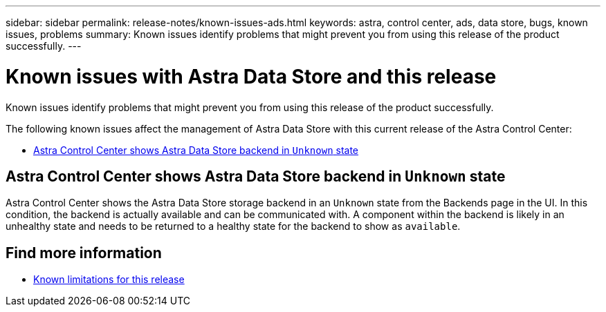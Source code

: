 ---
sidebar: sidebar
permalink: release-notes/known-issues-ads.html
keywords: astra, control center, ads, data store, bugs, known issues, problems
summary: Known issues identify problems that might prevent you from using this release of the product successfully.
---

= Known issues with Astra Data Store and this release
:hardbreaks:
:icons: font
:imagesdir: ../media/release-notes/

Known issues identify problems that might prevent you from using this release of the product successfully.

The following known issues affect the management of Astra Data Store with this current release of the Astra Control Center:

* <<Astra Control Center shows Astra Data Store backend in `Unknown` state>>

== Astra Control Center shows Astra Data Store backend in `Unknown` state
//DOC-3916/ASTRACTL-13196/ASTRACTL-13134
Astra Control Center shows the Astra Data Store storage backend in an `Unknown` state from the Backends page in the UI. In this condition, the backend is actually available and can be communicated with. A component within the backend is likely in an unhealthy state and needs to be returned to a healthy state for the backend to show as `available`.

== Find more information
//Add ADS links
* link:../release-notes/known-limitations.html[Known limitations for this release]
